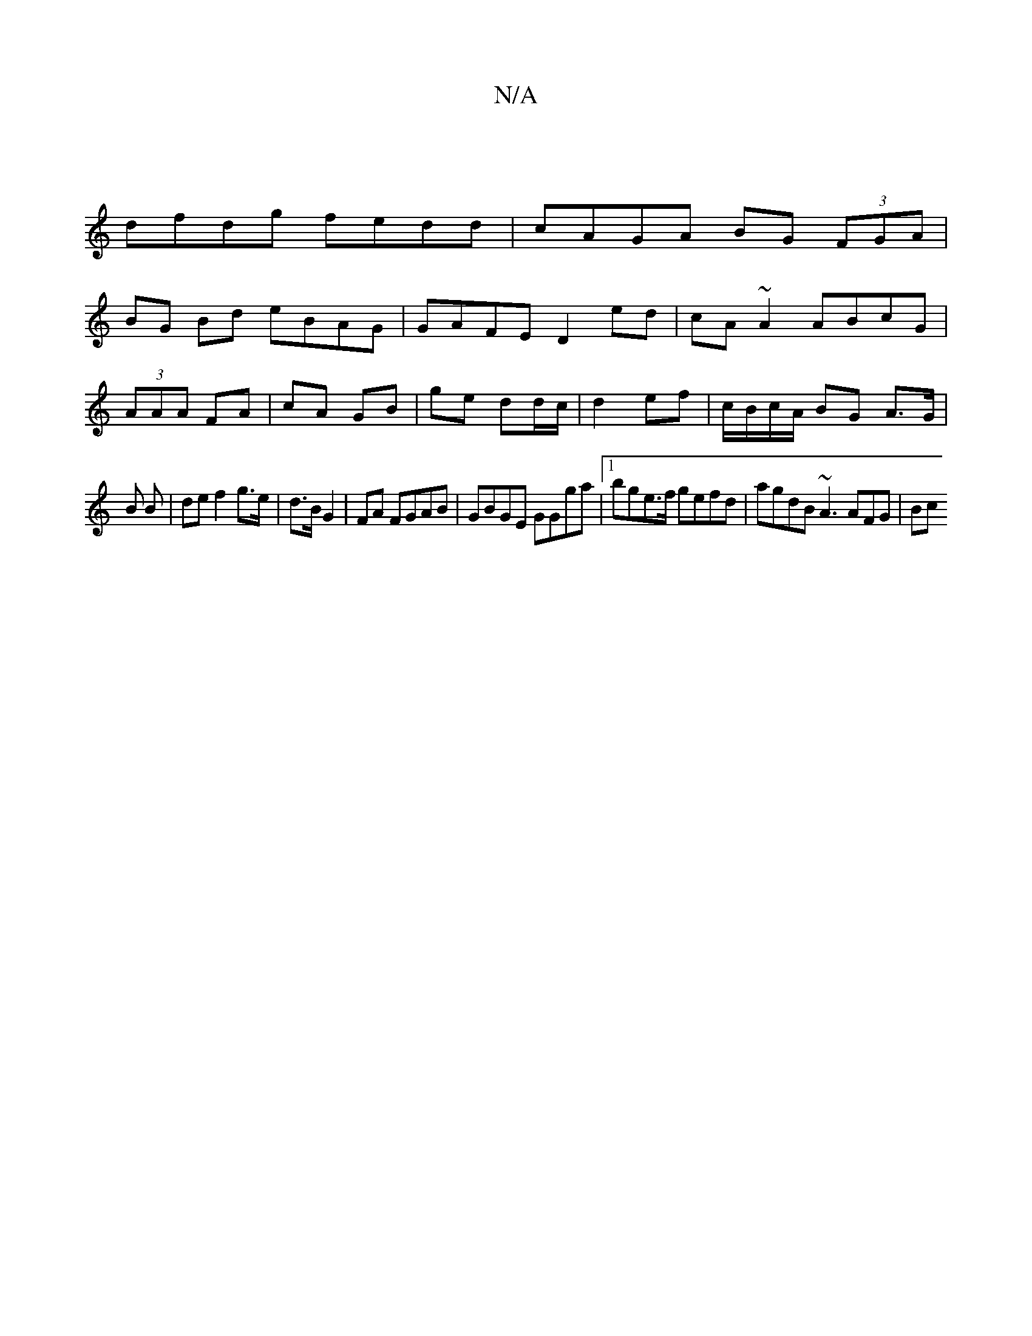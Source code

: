 X:1
T:N/A
M:4/4
R:N/A
K:Cmajor
 |
dfdg fedd | cAGA BG (3FGA|
BG Bd eBAG | GAFE D2 ed|cA~A2 ABcG|
(3AAA FA | cA GB | ge dd/c/ | d2 ef | c/B/c/A/ BG A>G|_
B B | de f2 g>e|d>B G2 | FA FGAB| GBGE GGga |1 bge>f gefd | agdB ~A3 AFG |(3Bc